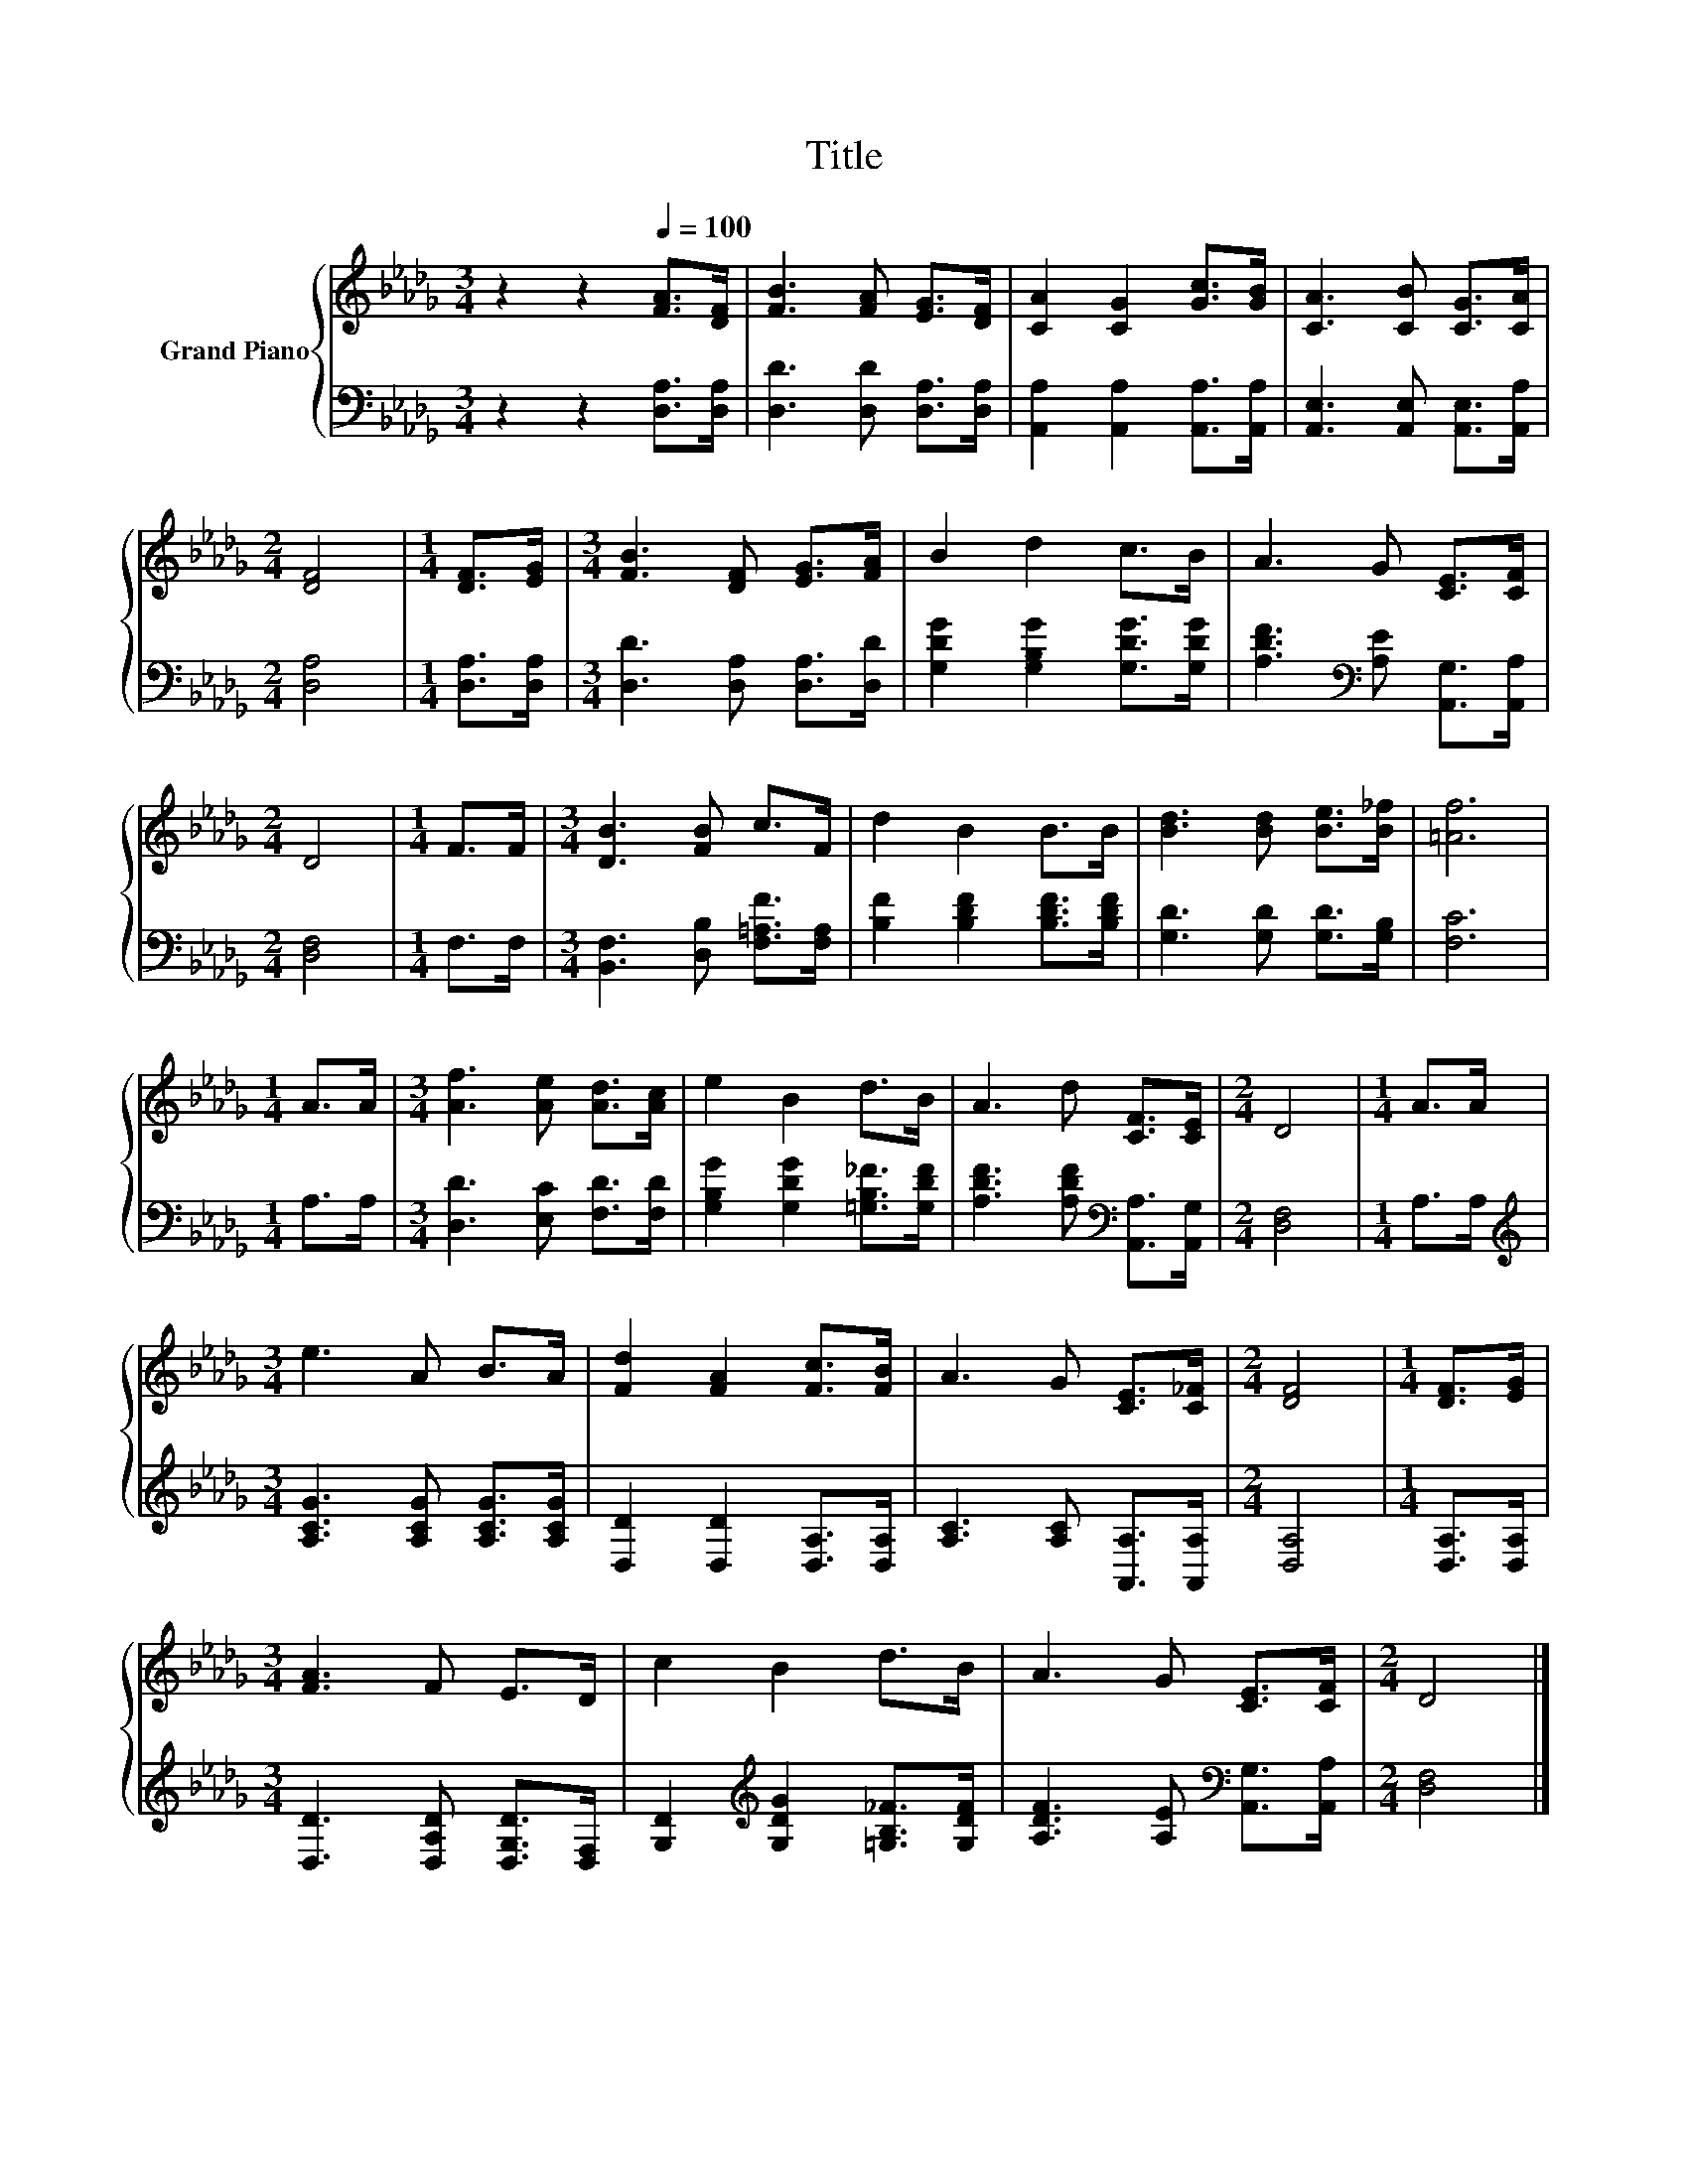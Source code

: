 X:1
T:Title
%%score { 1 | 2 }
L:1/8
M:3/4
K:Db
V:1 treble nm="Grand Piano"
V:2 bass 
V:1
 z2 z2[Q:1/4=100] [FA]>[DF] | [FB]3 [FA] [EG]>[DF] | [CA]2 [CG]2 [Gc]>[GB] | [CA]3 [CB] [CG]>[CA] | %4
[M:2/4] [DF]4 |[M:1/4] [DF]>[EG] |[M:3/4] [FB]3 [DF] [EG]>[FA] | B2 d2 c>B | A3 G [CE]>[CF] | %9
[M:2/4] D4 |[M:1/4] F>F |[M:3/4] [DB]3 [FB] c>F | d2 B2 B>B | [Bd]3 [Bd] [Be]>[B_f] | [=Af]6 | %15
[M:1/4] A>A |[M:3/4] [Af]3 [Ae] [Ad]>[Ac] | e2 B2 d>B | A3 d [CF]>[CE] |[M:2/4] D4 |[M:1/4] A>A | %21
[M:3/4] e3 A B>A | [Fd]2 [FA]2 [Fc]>[FB] | A3 G [CE]>[C_F] |[M:2/4] [DF]4 |[M:1/4] [DF]>[EG] | %26
[M:3/4] [FA]3 F E>D | c2 B2 d>B | A3 G [CE]>[CF] |[M:2/4] D4 |] %30
V:2
 z2 z2 [D,A,]>[D,A,] | [D,D]3 [D,D] [D,A,]>[D,A,] | [A,,A,]2 [A,,A,]2 [A,,A,]>[A,,A,] | %3
 [A,,E,]3 [A,,E,] [A,,E,]>[A,,A,] |[M:2/4] [D,A,]4 |[M:1/4] [D,A,]>[D,A,] | %6
[M:3/4] [D,D]3 [D,A,] [D,A,]>[D,D] | [G,DG]2 [G,B,G]2 [G,DG]>[G,DG] | %8
 [A,DF]3[K:bass] [A,E] [A,,G,]>[A,,A,] |[M:2/4] [D,F,]4 |[M:1/4] F,>F, | %11
[M:3/4] [B,,F,]3 [D,B,] [F,=A,F]>[F,A,] | [B,F]2 [B,DF]2 [B,DF]>[B,DF] | %13
 [G,D]3 [G,D] [G,D]>[G,B,] | [F,C]6 |[M:1/4] A,>A, |[M:3/4] [D,D]3 [E,C] [F,D]>[F,D] | %17
 [G,B,G]2 [G,DG]2 [=G,B,_F]>[G,DF] | [A,DF]3 [A,DF][K:bass] [A,,A,]>[A,,G,] |[M:2/4] [D,F,]4 | %20
[M:1/4] A,>A, |[M:3/4][K:treble] [A,CG]3 [A,CG] [A,CG]>[A,CG] | [D,D]2 [D,D]2 [D,A,]>[D,A,] | %23
 [A,C]3 [A,C] [A,,A,]>[A,,A,] |[M:2/4] [D,A,]4 |[M:1/4] [D,A,]>[D,A,] | %26
[M:3/4] [D,D]3 [D,A,D] [D,G,D]>[D,F,] | [G,D]2[K:treble] [G,DG]2 [=G,B,_F]>[G,DF] | %28
 [A,DF]3 [A,E][K:bass] [A,,G,]>[A,,A,] |[M:2/4] [D,F,]4 |] %30

